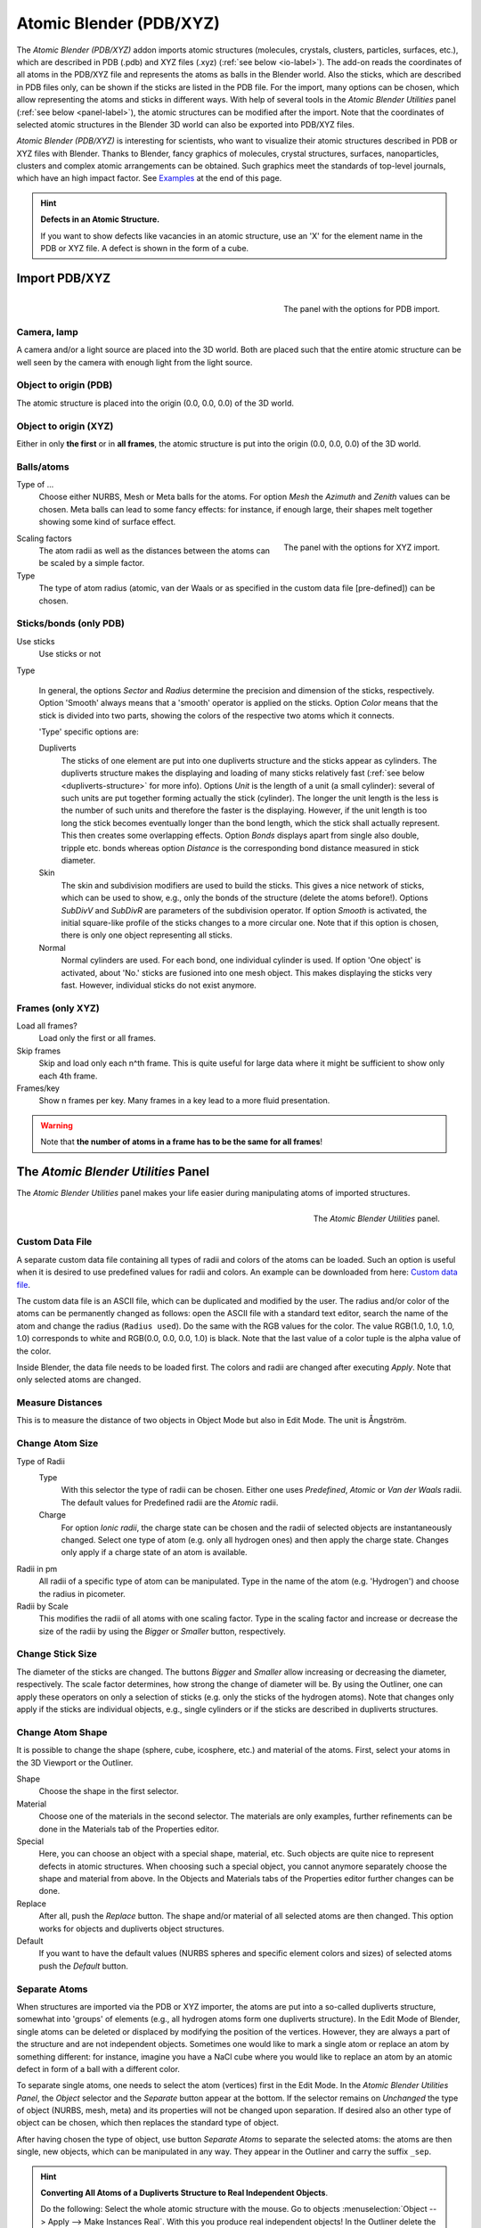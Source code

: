 
************************
Atomic Blender (PDB/XYZ)
************************

The *Atomic Blender (PDB/XYZ)* addon imports atomic structures (molecules,
crystals, clusters, particles, surfaces, etc.), which are described in PDB
(.pdb) and XYZ files (.xyz) (:ref:`see below <io-label>`). The add-on reads
the coordinates of all atoms in the PDB/XYZ file and represents the atoms as
balls in the Blender world. Also the sticks, which are described in PDB files
only, can be shown if the sticks are listed in the PDB file. For the import,
many options can be chosen, which allow representing the atoms and sticks in
different ways. With help of several tools  in the *Atomic Blender Utilities*
panel (:ref:`see below <panel-label>`), the atomic structures can be modified
after the import. Note that the coordinates of selected atomic structures in
the Blender 3D world can also be exported into PDB/XYZ files.

*Atomic Blender (PDB/XYZ)* is interesting for scientists, who want to
visualize their atomic structures described in PDB or XYZ files with Blender.
Thanks to Blender, fancy graphics of molecules, crystal structures, surfaces,
nanoparticles, clusters and complex atomic arrangements can be obtained. Such
graphics meet the standards of top-level journals, which have an high impact
factor. See `Examples`_ at the end of this page.

.. seealso:: **Info about PDB and XYZ**

   - Description of the PDB file format:
     `link1 <https://en.wikipedia.org/wiki/Protein_Data_Bank_(file_format)>`__ and
     `link2 <https://www.rcsb.org/pdb/static.do?p=file_formats/pdb/index.html>`__,
   - Description of the XYZ file format:
     `link1 <https://en.wikipedia.org/wiki/XYZ_file_format>`__ and
     `link2 <https://openbabel.org/docs/dev/FileFormats/XYZ_cartesian_coordinates_format.html>`__
   - Some notes about PDB and XYZ files can also be found
     `here <https://development.root-1.de/Atomic_Blender_PDB_XYZ.php>`__ and
     `there <https://development.root-1.de/Atomic_Blender_PDB_XYZ_Remarks.php>`__.
   - Many molecules can be downloaded from the `rcsb.org
     <https://www.rcsb.org/>`__ site (go to 'Download').
   - A list of software that deals with PDB in different ways can be found
     `here <https://www.rcsb.org/pages/thirdparty/molecular_graphics>`__.
     There also is
     `Vesta <https://jp-minerals.org/vesta/en/>`__,
     `ASE <https://wiki.fysik.dtu.dk/ase/>`__ and
     all the
     `quantum chemical calculators <https://en.wikipedia.org/wiki/List_of_quantum_chemistry_and_solid-state_physics_software>`__
     used in research, which can create or even calculate atomic
     structures and store them in PDB/XYZ files.

.. seealso:: **Forum**

   - Please, use this
     `forum <https://blenderartists.org/t/atomic-blender-pdb-xyz-for-blender-2-8-and-higher/>`__
     for comments and questions.
   - There also is the possibility to ask questions on
     `blender.stackexchange.com <https://blender.stackexchange.com/>`__. However,
     note that some of us (like Blendphys) don't have the 50 credits, which
     are needed to give answers on stackexchange.com.

.. hint:: **Defects in an Atomic Structure.**

   If you want to show defects like vacancies in an atomic structure, use an
   'X' for the element name in the PDB or XYZ file. A defect is shown in the
   form of a cube.

.. _io-label:

Import PDB/XYZ
==============

.. figure:: /images/addons_io_atomic_blender_import_PDB.png
   :align: right
   :width: 239px

   The panel with the options for PDB import.

Camera, lamp
------------

A camera and/or a light source are placed into the 3D world. Both are placed
such that the entire atomic structure can be well seen by the camera with
enough light from the light source.

Object to origin (PDB)
----------------------

The atomic structure is placed into the origin (0.0, 0.0, 0.0)
of the 3D world.

Object to origin (XYZ)
----------------------

Either in only **the first** or in **all frames**, the atomic
structure is put into the origin (0.0, 0.0, 0.0) of the 3D world.


Balls/atoms
-----------

Type of ...
   Choose either NURBS, Mesh or Meta balls for the atoms. For option *Mesh*
   the *Azimuth* and *Zenith* values can be chosen. Meta balls can lead to
   some fancy effects: for instance, if enough large, their shapes melt
   together showing some kind of surface effect.

.. figure:: /images/addons_io_atomic_blender_import_XYZ.png
   :align: right
   :width: 238px

   The panel with the options for XYZ import.

Scaling factors
   The atom radii as well as the distances between the atoms can be scaled by
   a simple factor.

Type
   The type of atom radius (atomic, van der Waals or as specified in the
   custom data file [pre-defined]) can be chosen.


Sticks/bonds (only PDB)
-----------------------

Use sticks
   Use sticks or not

Type

   In general, the options *Sector* and *Radius* determine the precision and
   dimension of the sticks, respectively.  Option 'Smooth' always means that a
   'smooth' operator is applied on the sticks. Option *Color* means that the
   stick is divided into two parts, showing the colors of the respective two
   atoms which it connects.

   'Type' specific options are:

   Dupliverts
       The sticks of one element are put into one dupliverts structure and the
       sticks appear as cylinders. The dupliverts structure makes the
       displaying and loading of many sticks relatively fast (:ref:`see below
       <dupliverts-structure>` for more info). Options *Unit* is the length of
       a unit (a small cylinder): several of such units are put together
       forming actually the stick (cylinder). The longer the unit length is
       the less is the number of such units and therefore the faster is the
       displaying. However, if the unit length is too long the stick becomes
       eventually longer than the bond length, which the stick shall actually
       represent. This then creates some overlapping effects. Option *Bonds*
       displays apart from single also double, tripple etc. bonds whereas
       option *Distance* is the corresponding bond distance measured in stick
       diameter.
   Skin
       The skin and subdivision modifiers are used to build the sticks. This
       gives a nice network of sticks, which can be used to show, e.g., only
       the bonds of the structure (delete the atoms before!). Options
       *SubDivV* and *SubDivR* are parameters of the subdivision operator. If
       option *Smooth* is activated, the initial square-like profile of the
       sticks changes to a more circular one. Note that if this option is
       chosen, there is only one object representing all sticks.
   Normal
       Normal cylinders are used. For each bond, one individual cylinder is
       used. If option 'One object' is activated, about 'No.' sticks are
       fusioned into one mesh object. This makes displaying the sticks very
       fast. However, individual sticks do not exist anymore.


Frames (only XYZ)
-----------------

Load all frames?
   Load only the first or all frames.

Skip frames
   Skip and load only each n^th frame. This is quite useful for large data
   where it might be sufficient to show only each 4th frame.

Frames/key
   Show n frames per key. Many frames in a key lead to a more fluid
   presentation.

.. warning::
   Note that **the number of atoms in a frame has to be the same for all
   frames**!

.. _panel-label:

The *Atomic Blender Utilities* Panel
====================================

The *Atomic Blender Utilities* panel makes your life easier during manipulating
atoms of imported structures.

.. figure:: /images/addons_io_atomic_blender_utilities_panel.png
   :align: right
   :width: 211px

   The *Atomic Blender Utilities* panel.

Custom Data File
----------------

A separate custom data file containing all types of radii and colors of the
atoms can be loaded. Such an option is useful when it is desired to use
predefined values for radii and colors. An example can be downloaded from
here: `Custom data file
<https://development.root-1.de/X-Download/atom_info.dat>`__.

The custom data file is an ASCII file, which can be duplicated and modified by
the user. The radius and/or color of the atoms can be permanently changed as
follows: open the ASCII file with a standard text editor, search the name of
the atom and change the radius (``Radius used``). Do the same with the RGB
values for the color. The value RGB(1.0, 1.0, 1.0, 1.0) corresponds to white
and RGB(0.0, 0.0, 0.0, 1.0) is black. Note that the last value of a color
tuple is the alpha value of the color.

Inside Blender, the data file needs to be loaded first. The colors and radii
are changed after executing *Apply*. Note that only selected atoms are
changed.


Measure Distances
-----------------

This is to measure the distance of two objects in Object Mode but also in Edit
Mode. The unit is Ångström.

Change Atom Size
----------------

Type of Radii
   Type
      With this selector the type of radii can be chosen.
      Either one uses *Predefined*, *Atomic* or *Van der Waals* radii.
      The default values for Predefined radii are the *Atomic* radii.
   Charge
      For option *Ionic radii*, the charge state can be chosen and the radii
      of selected objects are instantaneously changed. Select one type of atom
      (e.g. only all hydrogen ones) and then apply the charge state. Changes
      only apply if a charge state of an atom is available.

Radii in pm
   All radii of a specific type of atom can be manipulated.
   Type in the name of the atom (e.g. 'Hydrogen') and choose the radius in
   picometer.

Radii by Scale
   This modifies the radii of all atoms with one scaling factor.
   Type in the scaling factor and increase or decrease the size of the radii by
   using the *Bigger* or *Smaller* button, respectively.


Change Stick Size
-----------------

The diameter of the sticks are changed. The buttons *Bigger* and *Smaller*
allow increasing or decreasing the diameter, respectively. The scale factor
determines, how strong the change of diameter will be. By using the Outliner,
one can apply these operators on only a selection of sticks (e.g. only the
sticks of the hydrogen atoms). Note that changes only apply if the sticks are
individual objects, e.g., single cylinders or if the sticks are described in
dupliverts structures.


Change Atom Shape
-----------------

It is possible to change the shape (sphere, cube, icosphere, etc.) and
material of the atoms. First, select your atoms in the 3D Viewport or the
Outliner.

Shape
   Choose the shape in the first selector.
Material
   Choose one of the materials in the second selector. The materials are only
   examples, further refinements can be done in the Materials tab of the
   Properties editor.
Special
   Here, you can choose an object with a special shape, material, etc. Such
   objects are quite nice to represent defects in atomic structures. When
   choosing such a special object, you cannot anymore separately choose the
   shape and material from above. In the Objects and Materials tabs of the
   Properties editor further changes can be done.

Replace
   After all, push the *Replace* button. The shape and/or material of all
   selected atoms are then changed. This option works for objects and
   dupliverts object structures.

Default
   If you want to have the default values (NURBS spheres and specific element
   colors and sizes) of selected atoms push the *Default* button.

.. _dupliverts-structure:

Separate Atoms
--------------

When structures are imported via the PDB or XYZ importer, the atoms are put
into a so-called dupliverts structure, somewhat into 'groups' of elements
(e.g., all hydrogen atoms form one dupliverts structure). In the Edit Mode of
Blender, single atoms can be deleted or displaced by modifying the position of
the vertices. However, they are always a part of the structure and are not
independent objects. Sometimes one would like to mark a single atom or replace
an atom by something different: for instance, imagine you have a NaCl cube
where you would like to replace an atom by an atomic defect in form of a ball
with a different color.

To separate single atoms, one needs to select the atom (vertices) first in the
Edit Mode. In the *Atomic Blender Utilities Panel*, the *Object* selector and
the *Separate* button appear at the bottom. If the selector remains on
*Unchanged* the type of object (NURBS, mesh, meta) and its properties will not
be changed upon separation. If desired also an other type of object can be
chosen, which then replaces the standard type of object.

After having chosen the type of object, use button *Separate Atoms* to
separate the selected atoms: the atoms are then single, new objects, which can
be manipulated in any way. They appear in the Outliner and carry the suffix
``_sep``.

.. hint:: **Converting All Atoms of a Dupliverts Structure to Real Independent Objects**.

   Do the following: Select the whole atomic structure with the mouse. Go to
   objects :menuselection:`Object --> Apply --> Make Instances Real`. With
   this you produce real independent objects! In the Outliner delete the
   remaining dupliverts structures, named like "Carbon", "Hydrogen", etc.


.. _examples:

Examples
========


.. list-table::

   * - .. figure:: /images/addons_io_atomic_blender_different_representations_molecules.jpeg

          Figure 1: Different presentations of one and the same molecule.

     - .. figure:: /images/addons_io_atomic_blender_DNA.jpeg

          Figure 2: Part of a DNA molecule.

   * - .. figure:: /images/addons_io_atomic_blender_JPCC_2014_hres.jpg

          Figure 3: Functionalized [5]helicene molecules on the NaCl(001) surface
          (Clemens Barth - `Link to publication <https://pubs.acs.org/doi/abs/10.1021/jp501738c>`__).

     - .. figure:: /images/addons_io_atomic_blender_ESE_2017_hres.jpeg

          Figure 4: Solar cell structure to underline the properties
          of silicon nanocrystals deposited by pulsed spray system
          (Mickael Lozac'h - `Link to publication <https://onlinelibrary.wiley.com/doi/abs/10.1002/ese3.174>`__).

The following movie was created by Sébastien Coget (responsible researcher:
Frank Palmino) at the `Femto-ST institute <https://www.femto-st.fr/en>`__ in
Besançon (France). The movie demonstrates that with Blender, professional
movies can be done for research. The movie was rendered with cycles.

.. youtube:: 8WmCn5xGebs
    :width: 600
